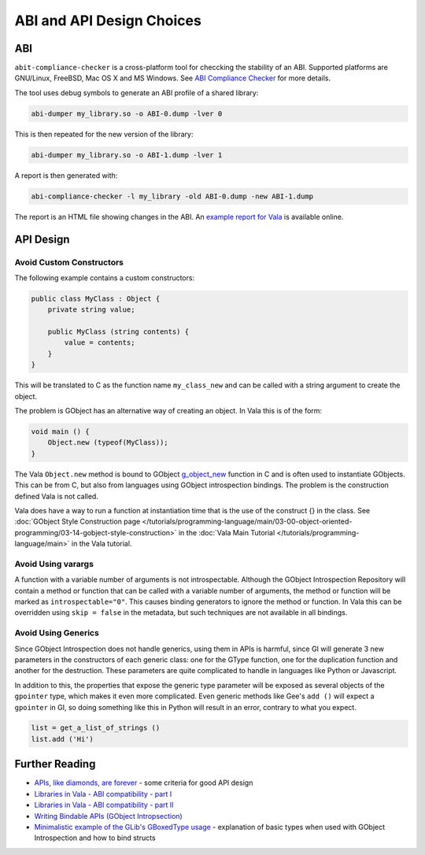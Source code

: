 ABI and API Design Choices
==========================

ABI
---

``abit-compliance-checker`` is a cross-platform tool for checcking the stability
of an ABI. Supported platforms are GNU/Linux, FreeBSD, Mac OS X and MS Windows. 
See `ABI Compliance Checker <https://lvc.github.io/abi-compliance-checker/>`_ for
more details.

The tool uses debug symbols to generate an ABI profile of a shared library:

.. code-block:: console

   abi-dumper my_library.so -o ABI-0.dump -lver 0

This is then repeated for the new version of the library:

.. code-block:: console

   abi-dumper my_library.so -o ABI-1.dump -lver 1

A report is then generated with:

.. code-block:: console

   abi-compliance-checker -l my_library -old ABI-0.dump -new ABI-1.dump

The report is an HTML file showing changes in the ABI. 
An `example report for Vala <https://abi-laboratory.pro/?view=timeline&l=vala>`_ is available online.

API Design
----------

Avoid Custom Constructors
~~~~~~~~~~~~~~~~~~~~~~~~~

The following example contains a custom constructors:

.. code-block:: vala

   public class MyClass : Object {
       private string value;   
   
       public MyClass (string contents) {
           value = contents;
       }
   } 
    
    
This will be translated to C as the function name ``my_class_new`` and can be called with a string argument to create the object.

The problem is GObject has an alternative way of creating an object. In Vala this is of the form:

.. code-block:: vala

   void main () {
       Object.new (typeof(MyClass));
   }

The Vala ``Object.new`` method is bound to GObject `g_object_new <https://docs.gtk.org/gobject/ctor.Object.new.html>`_ function in C and is often used to instantiate GObjects.
This can be from C, but also from languages using GObject introspection bindings. The problem is the construction defined Vala is not called.

Vala does have a way to run a function at instantiation time that is the use of the construct {} in the class.
See :doc:`GObject Style Construction page </tutorials/programming-language/main/03-00-object-oriented-programming/03-14-gobject-style-construction>` 
in the :doc:`Vala Main Tutorial </tutorials/programming-language/main>` in the Vala tutorial.

Avoid Using varargs
~~~~~~~~~~~~~~~~~~~

A function with a variable number of arguments is not introspectable. 
Although the GObject Introspection Repository will contain a method or function that can be called with a variable
number of arguments, the method or function will be marked as ``introspectable="0"``. This causes binding generators to
ignore the method or function. In Vala this can be overridden using ``skip = false`` in the metadata, but such 
techniques are not available in all bindings.

Avoid Using Generics
~~~~~~~~~~~~~~~~~~~~

Since GObject Introspection does not handle generics, using them in APIs is harmful, since GI will generate 3 new
parameters in the constructors of each generic class: one for the GType function, one for the duplication function and
another for the destruction. These parameters are quite complicated to handle in languages like Python or Javascript.

In addition to this, the properties that expose the generic type parameter will be exposed as several objects of the ``gpointer`` type, which makes it
even more complicated. Even generic methods like Gee's ``add ()`` will expect a ``gpointer`` in GI, so doing something like 
this in Python will result in an error, contrary to what you expect.

.. code-block:: python

   list = get_a_list_of_strings ()
   list.add ('Hi')

Further Reading
---------------

- `APIs, like diamonds, are forever <http://essentials.xebia.com/apis-are-forever/>`_ - some criteria for good API design
- `Libraries in Vala - ABI compatibility - part I <https://blog.piechotka.com.pl/2013/07/30/libraries-in-vala-abi-compatibility-part-i/>`_
- `Libraries in Vala - ABI compatibility - part II <https://blog.piechotka.com.pl/2013/12/20/libraries-in-vala-abi-compatibility-part-ii/>`_
- `Writing Bindable APIs (GObject Intropsection) <https://gi.readthedocs.io/en/latest/writingbindableapis.html>`_
- `Minimalistic example of the GLib's GBoxedType usage <https://storageapis.wordpress.com/2014/07/25/minimalistic-example-of-the-glibs-gboxedtype-usage/>`_ - explanation of basic types when used with GObject Introspection
  and how to bind structs
